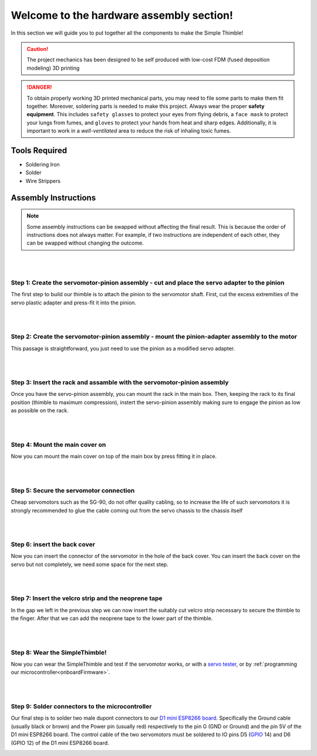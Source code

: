 Welcome to the hardware assembly section!
+++++++++++++++++++++++++++++++++++++++++

In this section we will guide you to put together all the components to make the Simple Thimble!

.. caution::
    The project mechanics has been designed to be self produced with low-cost FDM (fused deposition modeling) 3D printing

.. danger:: 
    To obtain properly working 3D printed mechanical parts, you may need to file some parts to make them fit together. Moreover, soldering parts is needed to make this project.
    Always wear the proper **safety equipment**. This includes ``safety glasses`` to protect your eyes from flying debris, a ``face mask`` to protect your lungs from fumes, and ``gloves`` to protect your hands from heat and sharp edges. Additionally, it is important to work in a *well-ventilated* area to reduce the risk of inhaling toxic fumes.

Tools Required 
=============== 
* Soldering Iron 
* Solder 
* Wire Strippers 


Assembly Instructions 
========================== 

.. note:: 
    Some assembly instructions can be swapped without affecting the final result. This is because the order of instructions does not always matter. For example, if two instructions are independent of each other, they can be swapped without changing the outcome.

|
|
Step 1: Create the servomotor-pinion assembly - cut and place the servo adapter to the pinion
-------------------------------------------------

The first step to build our thimble is to attach the pinion to the servomotor shaft. 
First, cut the excess extremities of the servo plastic adapter and press-fit it into 
the pinion.

.. image:: step1.gif
   :alt: step1
   :width: 200 px
   :align: center

|
|
Step 2: Create the servomotor-pinion assembly - mount the pinion-adapter assembly to the motor
-------------------------------------------------

This passage is straightforward, you just need to use the pinion as a modified servo adapter.

.. image:: step2.gif
   :alt: step2
   :width: 200 px
   :align: center

|
|
Step 3: Insert the rack and assamble with the servomotor-pinion assembly
-------------------------------------------------

Once you have the servo-pinion assembly, you can mount the rack in the main box. Then, keeping 
the rack to its final position (thimble to maximum compression), instert the servo-pinion assembly 
making sure to engage the pinion as low as possible on the rack.

.. image:: step3.gif
   :alt: step3
   :width: 200 px
   :align: center

|
|
Step 4: Mount the main cover on
-------------------------------------------------

Now you can mount the main cover on top of the main box by press fitting it in place.

.. image:: step4.gif
   :alt: step4
   :align: center

|
|
Step 5: Secure the servomotor connection
-------------------------------------------------

Cheap servomotors such as the SG-90, do not offer quality cabling, so to increase the life of such 
servomotors it is strongly recommended to glue the cable coming out from the servo chassis to the 
chassis itself

.. image:: step5.gif
   :alt: step5
   :align: center

|
|
Step 6: insert the back cover
-------------------------------------------------

Now you can insert the connector of the servomotor in the hole of the back cover. You can insert 
the back cover on the servo but not completely, we need some space for the next step.

.. image:: step6.gif
   :alt: step6
   :align: center

|
|
Step 7: Insert the velcro strip and the neoprene tape
-------------------------------------------------

In the gap we left in the previous step we can now insert the suitably cut velcro strip necessary to secure 
the thimble to the finger. After that we can add the neoprene tape to the lower part of the thimble.

.. image:: step7.gif
   :alt: step7
   :align: center

|
|
Step 8: Wear the SimpleThimble!
-------------------------------------------------

Now you can wear the SimpleThimble and test if the servomotor works, or with a `servo tester <https://amzn.eu/d/bgud9uM>`_, or by :ref:`programming 
our microcontroller<onboardFirmware>`.

.. image:: step8.gif
   :alt: step8
   :align: center

|
|
Step 9: Solder connectors to the microcontroller
-------------------------------------------------

Our final step is to solder two male dupont connectors to our `D1 mini ESP8266 board <https://amzn.eu/d/aI0mK40>`_. 
Specifically the Ground cable (usually black or brown) and the Power pin (usually red) respectively to the pin 
G (GND or Ground) and the pin 5V of the D1 mini ESP8266 board. The control cable of the two servomotors must be 
soldered to IO pins D5 (`GPIO <https://en.wikipedia.org/wiki/General-purpose_input/output>`_ 14) and D6 (GPIO 12) 
of the D1 mini ESP8266 board.

.. image:: step9.png
   :alt: step9
   :align: center
